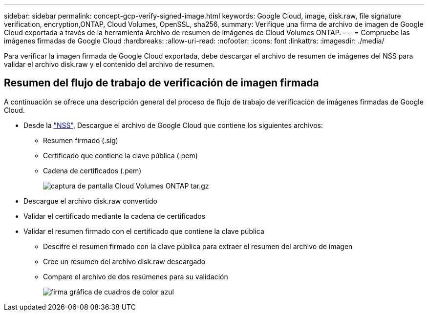 ---
sidebar: sidebar 
permalink: concept-gcp-verify-signed-image.html 
keywords: Google Cloud, image, disk.raw, file signature verification, encryption,ONTAP, Cloud Volumes, OpenSSL, sha256, 
summary: Verifique una firma de archivo de imagen de Google Cloud exportada a través de la herramienta Archivo de resumen de imágenes de Cloud Volumes ONTAP. 
---
= Compruebe las imágenes firmadas de Google Cloud
:hardbreaks:
:allow-uri-read: 
:nofooter: 
:icons: font
:linkattrs: 
:imagesdir: ./media/


[role="lead"]
Para verificar la imagen firmada de Google Cloud exportada, debe descargar el archivo de resumen de imágenes del NSS para validar el archivo disk.raw y el contenido del archivo de resumen.



== Resumen del flujo de trabajo de verificación de imagen firmada

A continuación se ofrece una descripción general del proceso de flujo de trabajo de verificación de imágenes firmadas de Google Cloud.

* Desde la https://mysupport.netapp.com/site/products/all/details/cloud-volumes-ontap/downloads-tab["NSS"^], Descargue el archivo de Google Cloud que contiene los siguientes archivos:
+
** Resumen firmado (.sig)
** Certificado que contiene la clave pública (.pem)
** Cadena de certificados (.pem)
+
image::screenshot_cloud_volumes_ontap_tar.gz.png[captura de pantalla Cloud Volumes ONTAP tar.gz]



* Descargue el archivo disk.raw convertido
* Validar el certificado mediante la cadena de certificados
* Validar el resumen firmado con el certificado que contiene la clave pública
+
** Descifre el resumen firmado con la clave pública para extraer el resumen del archivo de imagen
** Cree un resumen del archivo disk.raw descargado
** Compare el archivo de dos resúmenes para su validación
+
image::graphic_azure_check_signature.png[firma gráfica de cuadros de color azul]




